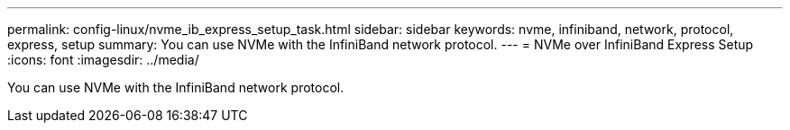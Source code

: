 ---
permalink: config-linux/nvme_ib_express_setup_task.html
sidebar: sidebar
keywords: nvme, infiniband, network, protocol, express, setup
summary: You can use NVMe with the InfiniBand network protocol.
---
= NVMe over InfiniBand Express Setup
:icons: font
:imagesdir: ../media/

[.lead]
You can use NVMe with the InfiniBand network protocol.
